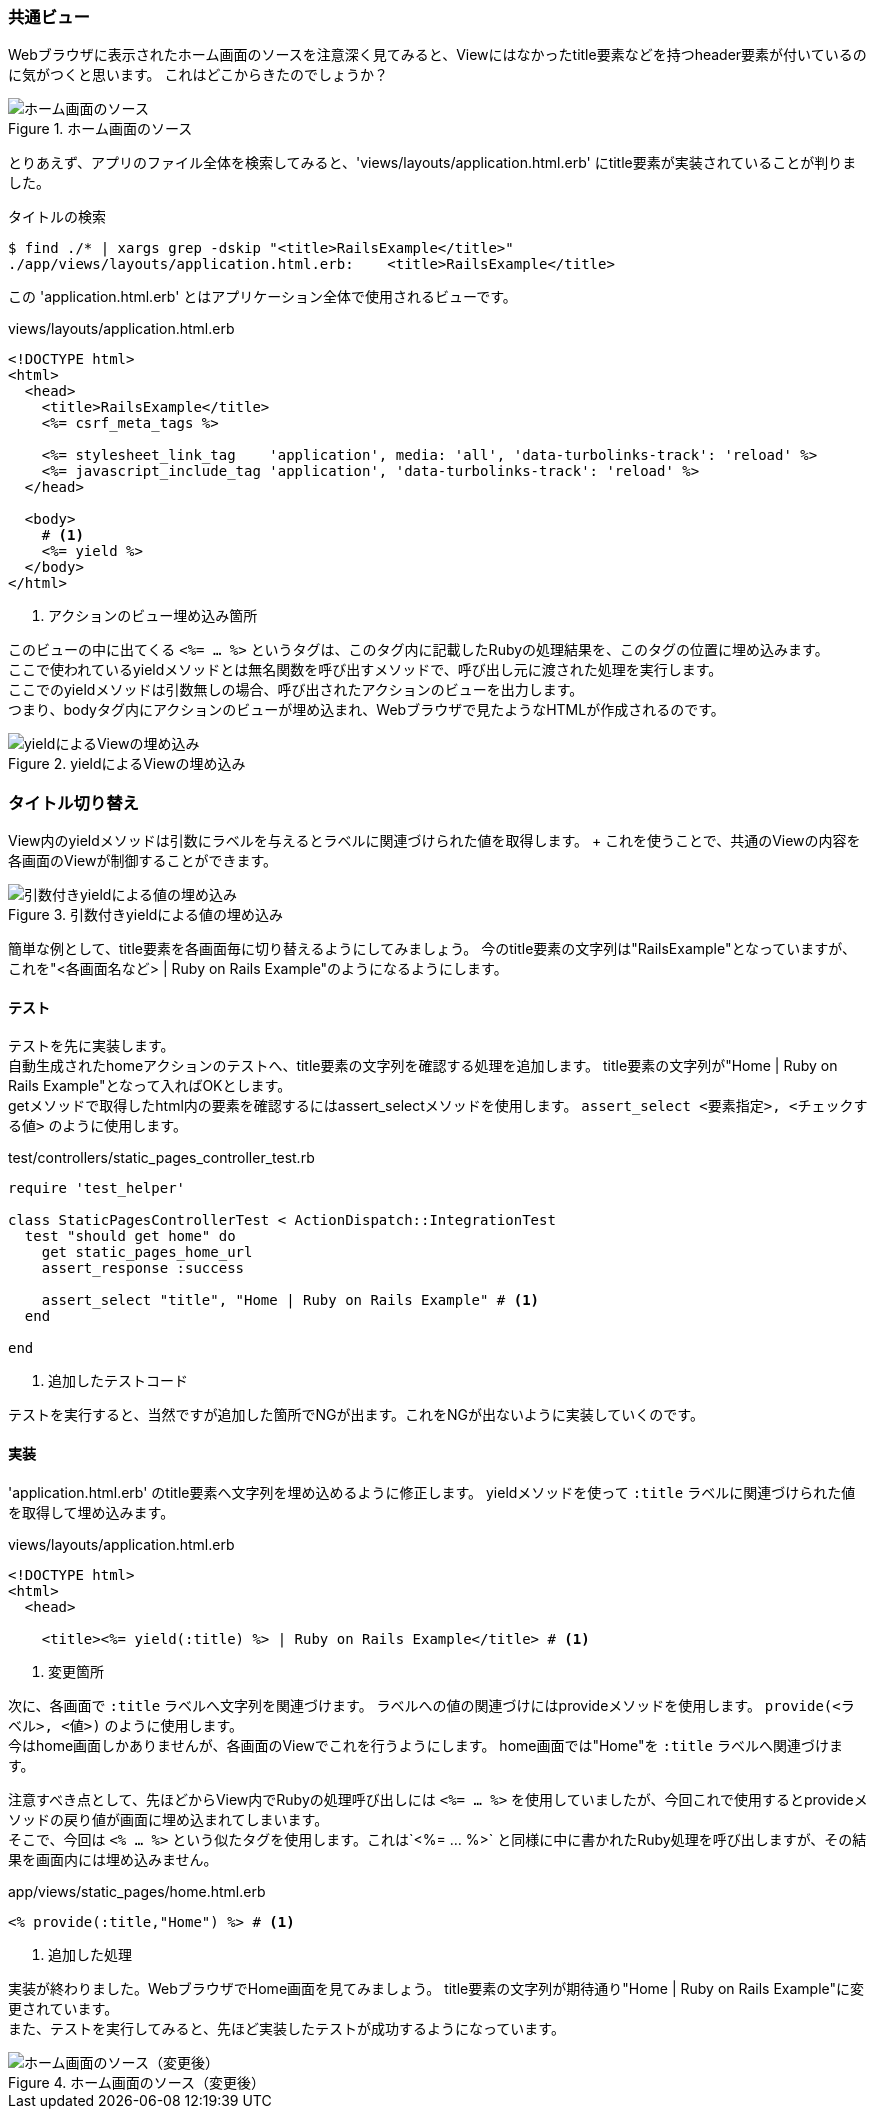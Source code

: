 === 共通ビュー

Webブラウザに表示されたホーム画面のソースを注意深く見てみると、Viewにはなかったtitle要素などを持つheader要素が付いているのに気がつくと思います。
これはどこからきたのでしょうか？

.ホーム画面のソース
image::images/static_pages_home_source.png[ホーム画面のソース]

とりあえず、アプリのファイル全体を検索してみると、'views/layouts/application.html.erb' にtitle要素が実装されていることが判りました。

[source, console]
.タイトルの検索
----
$ find ./* | xargs grep -dskip "<title>RailsExample</title>"
./app/views/layouts/application.html.erb:    <title>RailsExample</title>
----

この 'application.html.erb' とはアプリケーション全体で使用されるビューです。

[source, eruby]
.views/layouts/application.html.erb
----
<!DOCTYPE html>
<html>
  <head>
    <title>RailsExample</title>
    <%= csrf_meta_tags %>

    <%= stylesheet_link_tag    'application', media: 'all', 'data-turbolinks-track': 'reload' %>
    <%= javascript_include_tag 'application', 'data-turbolinks-track': 'reload' %>
  </head>

  <body>
    # <1>
    <%= yield %>
  </body>
</html>
----

<1> アクションのビュー埋め込み箇所

このビューの中に出てくる `<%= ... %>` というタグは、このタグ内に記載したRubyの処理結果を、このタグの位置に埋め込みます。 +
ここで使われているyieldメソッドとは無名関数を呼び出すメソッドで、呼び出し元に渡された処理を実行します。 +
ここでのyieldメソッドは引数無しの場合、呼び出されたアクションのビューを出力します。 +
つまり、bodyタグ内にアクションのビューが埋め込まれ、Webブラウザで見たようなHTMLが作成されるのです。

.yieldによるViewの埋め込み
image::images/yield.png[yieldによるViewの埋め込み]

[suppress='InvalidSymbol']
=== タイトル切り替え

View内のyieldメソッドは引数にラベルを与えるとラベルに関連づけられた値を取得します。 + これを使うことで、共通のViewの内容を各画面のViewが制御することができます。

.引数付きyieldによる値の埋め込み
image::images/yield_title.png[引数付きyieldによる値の埋め込み]

簡単な例として、title要素を各画面毎に切り替えるようにしてみましょう。
今のtitle要素の文字列は"RailsExample"となっていますが、これを"<各画面名など> | Ruby on Rails Example"のようになるようにします。

==== テスト

テストを先に実装します。 +
自動生成されたhomeアクションのテストへ、title要素の文字列を確認する処理を追加します。
title要素の文字列が"Home | Ruby on Rails Example"となって入ればOKとします。 +
getメソッドで取得したhtml内の要素を確認するにはassert_selectメソッドを使用します。 `assert_select <要素指定>, <チェックする値>` のように使用します。

[source, ruby]
.test/controllers/static_pages_controller_test.rb
----
require 'test_helper'

class StaticPagesControllerTest < ActionDispatch::IntegrationTest
  test "should get home" do
    get static_pages_home_url
    assert_response :success

    assert_select "title", "Home | Ruby on Rails Example" # <1>
  end

end
----
<1> 追加したテストコード

テストを実行すると、当然ですが追加した箇所でNGが出ます。これをNGが出ないように実装していくのです。

==== 実装

'application.html.erb' のtitle要素へ文字列を埋め込めるように修正します。
yieldメソッドを使って `:title` ラベルに関連づけられた値を取得して埋め込みます。

[source, eruby]
.views/layouts/application.html.erb
----
<!DOCTYPE html>
<html>
  <head>

    <title><%= yield(:title) %> | Ruby on Rails Example</title> # <1>
----
<1> 変更箇所

次に、各画面で `:title` ラベルへ文字列を関連づけます。
ラベルへの値の関連づけにはprovideメソッドを使用します。
`provide(<ラベル>, <値>)` のように使用します。 +
今はhome画面しかありませんが、各画面のViewでこれを行うようにします。
home画面では"Home"を `:title` ラベルへ関連づけます。

注意すべき点として、先ほどからView内でRubyの処理呼び出しには `<%= ... %>` を使用していましたが、今回これで使用するとprovideメソッドの戻り値が画面に埋め込まれてしまいます。 +
そこで、今回は `<% ... %>` という似たタグを使用します。これは`<%= ... %>` と同様に中に書かれたRuby処理を呼び出しますが、その結果を画面内には埋め込みません。

[source, eruby]
.app/views/static_pages/home.html.erb
----
<% provide(:title,"Home") %> # <1>
----

<1> 追加した処理

実装が終わりました。WebブラウザでHome画面を見てみましょう。
title要素の文字列が期待通り"Home | Ruby on Rails Example"に変更されています。 +
また、テストを実行してみると、先ほど実装したテストが成功するようになっています。

.ホーム画面のソース（変更後）
image::images/static_pages_home_source_mod.png[ホーム画面のソース（変更後）]

